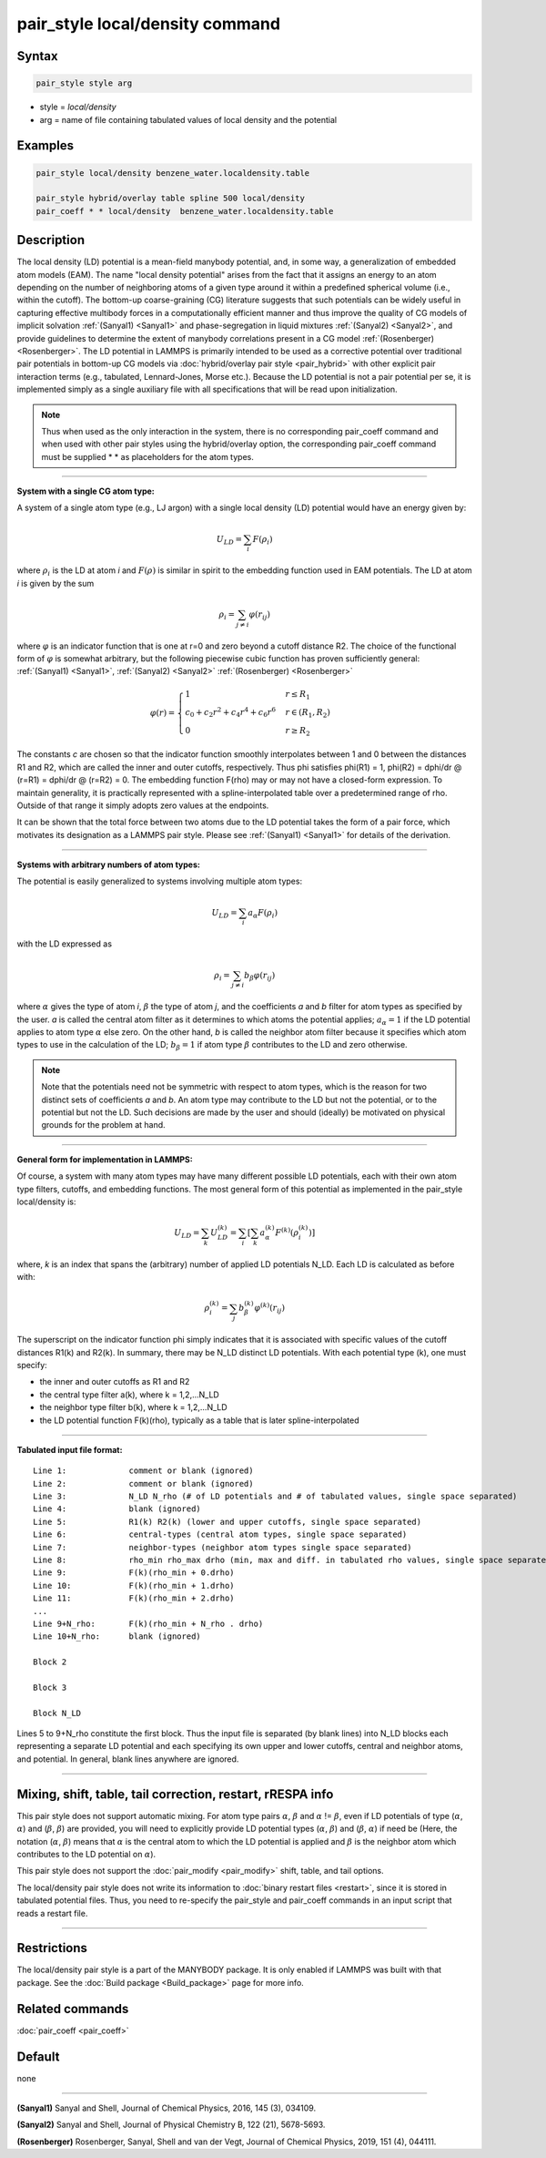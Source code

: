 .. index:: pair_style local/density

pair_style local/density command
================================

Syntax
""""""

.. code-block:: LAMMPS

   pair_style style arg

* style = *local/density*
* arg = name of file containing tabulated values of local density and the potential

Examples
""""""""

.. code-block:: LAMMPS

   pair_style local/density benzene_water.localdensity.table

   pair_style hybrid/overlay table spline 500 local/density
   pair_coeff * * local/density  benzene_water.localdensity.table

Description
"""""""""""

The local density (LD) potential is a mean-field manybody potential,
and, in some way, a generalization of embedded atom models (EAM).  The
name "local density potential" arises from the fact that it assigns an
energy to an atom depending on the number of neighboring atoms of a
given type around it within a predefined spherical volume (i.e., within
the cutoff).  The bottom-up coarse-graining (CG) literature suggests
that such potentials can be widely useful in capturing effective
multibody forces in a computationally efficient manner and thus improve
the quality of CG models of implicit solvation :ref:`(Sanyal1)
<Sanyal1>` and phase-segregation in liquid mixtures :ref:`(Sanyal2)
<Sanyal2>`, and provide guidelines to determine the extent of manybody
correlations present in a CG model :ref:`(Rosenberger) <Rosenberger>`.
The LD potential in LAMMPS is primarily intended to be used as a
corrective potential over traditional pair potentials in bottom-up CG
models via :doc:`hybrid/overlay pair style <pair_hybrid>` with other
explicit pair interaction terms (e.g., tabulated, Lennard-Jones, Morse
etc.).  Because the LD potential is not a pair potential per se, it is
implemented simply as a single auxiliary file with all specifications
that will be read upon initialization.

.. note::

   Thus when used as the only interaction in the system, there is no
   corresponding pair_coeff command and when used with other pair styles using the
   hybrid/overlay option, the corresponding pair_coeff command must be supplied
   \*  \* as placeholders for the atom types.

----------

**System with a single CG atom type:**

A system of a single atom type (e.g., LJ argon) with a single local density (LD)
potential would have an energy given by:

.. math::

   U_{LD} = \sum_i F(\rho_i)

where :math:`\rho_i` is the LD at atom *i* and :math:`F(\rho)` is
similar in spirit to the embedding function used in EAM potentials. The
LD at atom *i* is given by the sum

.. math::

   \rho_i = \sum_{j \neq i} \varphi(r_{ij})

where :math:`\varphi` is an indicator function that is one at r=0 and
zero beyond a cutoff distance R2. The choice of the functional form of
:math:`\varphi` is somewhat arbitrary, but the following piecewise cubic
function has proven sufficiently general: :ref:`(Sanyal1) <Sanyal1>`,
:ref:`(Sanyal2) <Sanyal2>` :ref:`(Rosenberger) <Rosenberger>`

.. math::

   \varphi(r) =
   \begin{cases}
   1 & r \le R_1 \\
   c_0 + c_2r^2 + c_4r^4 + c_6r^6  & r \in (R_1, R_2) \\
   0 & r \ge R_2
   \end{cases}

The constants *c* are chosen so that the indicator function smoothly
interpolates between 1 and 0 between the distances R1 and R2, which are
called the inner and outer cutoffs, respectively. Thus phi satisfies
phi(R1) = 1, phi(R2) = dphi/dr @ (r=R1) =  dphi/dr @ (r=R2) = 0. The embedding
function F(rho) may or may not have a closed-form expression. To maintain
generality, it is practically represented with a spline-interpolated table
over a predetermined range of rho. Outside of that range it simply adopts zero
values at the endpoints.

It can be shown that the total force between two atoms due to the LD potential
takes the form of a pair force, which motivates its designation as a LAMMPS
pair style. Please see :ref:`(Sanyal1) <Sanyal1>` for details of the derivation.

----------

**Systems with arbitrary numbers of atom types:**

The potential is easily generalized to systems involving multiple atom types:

.. math::

   U_{LD} = \sum_i a_\alpha F(\rho_i)

with the LD expressed as

.. math::

   \rho_i = \sum_{j \neq i} b_\beta \varphi(r_{ij})

where :math:`\alpha` gives the type of atom *i*, :math:`\beta` the
type of atom *j*, and the coefficients *a* and *b* filter for atom
types as specified by the user. *a* is called the central atom filter as
it determines to which atoms the potential applies; :math:`a_{\alpha} =
1` if the LD potential applies to atom type :math:`\alpha` else zero. On the
other hand, *b* is called the neighbor atom filter because it specifies
which atom types to use in the calculation of the LD; :math:`b_{\beta} =
1` if atom type :math:`\beta` contributes to the LD and zero otherwise.

.. note::

   Note that the potentials need not be symmetric with respect to atom
   types, which is the reason for two distinct sets of coefficients *a*
   and *b*\ . An atom type may contribute to the LD but not the
   potential, or to the potential but not the LD. Such decisions are
   made by the user and should (ideally) be motivated on physical
   grounds for the problem at hand.

----------

**General form for implementation in LAMMPS:**

Of course, a system with many atom types may have many different possible LD
potentials, each with their own atom type filters, cutoffs, and embedding
functions. The most general form of this potential as implemented in the
pair_style local/density is:

.. math::

   U_{LD} = \sum_k U_{LD}^{(k)} = \sum_i \left[ \sum_k a_\alpha^{(k)} F^{(k)} \left(\rho_i^{(k)}\right) \right]

where, *k* is an index that spans the (arbitrary) number of applied LD
potentials N_LD. Each LD is calculated as before with:

.. math::

   \rho_i^{(k)} = \sum_j b_\beta^{(k)} \varphi^{(k)} (r_{ij})

The superscript on the indicator function phi simply indicates that it is
associated with specific values of the cutoff distances R1(k) and R2(k). In
summary, there may be N_LD distinct LD potentials. With each potential type (k),
one must specify:

* the inner and outer cutoffs as R1 and R2
* the central type filter a(k), where k = 1,2,...N_LD
* the neighbor type filter b(k), where k = 1,2,...N_LD
* the LD potential function F(k)(rho), typically as a table that is later spline-interpolated

----------

**Tabulated input file format:**

.. parsed-literal::

   Line 1:             comment or blank (ignored)
   Line 2:             comment or blank (ignored)
   Line 3:             N_LD N_rho (# of LD potentials and # of tabulated values, single space separated)
   Line 4:             blank (ignored)
   Line 5:             R1(k) R2(k) (lower and upper cutoffs, single space separated)
   Line 6:             central-types (central atom types, single space separated)
   Line 7:             neighbor-types (neighbor atom types single space separated)
   Line 8:             rho_min rho_max drho (min, max and diff. in tabulated rho values, single space separated)
   Line 9:             F(k)(rho_min + 0.drho)
   Line 10:            F(k)(rho_min + 1.drho)
   Line 11:            F(k)(rho_min + 2.drho)
   ...
   Line 9+N_rho:       F(k)(rho_min + N_rho . drho)
   Line 10+N_rho:      blank (ignored)

   Block 2

   Block 3

   Block N_LD

Lines 5 to 9+N_rho constitute the first block. Thus the input file is separated
(by blank lines) into N_LD blocks each representing a separate LD potential and
each specifying its own upper and lower cutoffs, central and neighbor atoms,
and potential.  In general, blank lines anywhere are ignored.

----------

Mixing, shift, table, tail correction, restart, rRESPA info
"""""""""""""""""""""""""""""""""""""""""""""""""""""""""""
This pair style does not support automatic mixing. For atom type pairs
:math:`\alpha`, :math:`\beta` and :math:`\alpha` != :math:`\beta`, even
if LD potentials of type (:math:`\alpha`, :math:`\alpha`) and
(:math:`\beta`, :math:`\beta`) are provided, you will need to explicitly
provide LD potential types (:math:`\alpha`, :math:`\beta`) and
(:math:`\beta`, :math:`\alpha`) if need be (Here, the notation
(:math:`\alpha`, :math:`\beta`) means that :math:`\alpha` is the central
atom to which the LD potential is applied and :math:`\beta` is the
neighbor atom which contributes to the LD potential on :math:`\alpha`).

This pair style does not support the :doc:`pair_modify <pair_modify>`
shift, table, and tail options.

The local/density pair style does not write its information to :doc:`binary restart files <restart>`, since it is stored in tabulated potential files.
Thus, you need to re-specify the pair_style and pair_coeff commands in
an input script that reads a restart file.

----------

Restrictions
""""""""""""

The local/density pair style is a part of the MANYBODY package. It is
only enabled if LAMMPS was built with that package.  See the
:doc:`Build package <Build_package>` page for more info.

Related commands
""""""""""""""""

:doc:`pair_coeff <pair_coeff>`

Default
"""""""

none

----------

.. _Sanyal1:

.. _Sanyal2:

**(Sanyal1)** Sanyal and Shell, Journal of Chemical Physics, 2016, 145 (3), 034109.

**(Sanyal2)** Sanyal and Shell, Journal of Physical Chemistry B, 122 (21), 5678-5693.

.. _Rosenberger:

**(Rosenberger)** Rosenberger, Sanyal, Shell and van der Vegt,  Journal of Chemical Physics, 2019, 151 (4), 044111.
